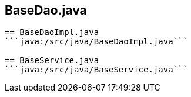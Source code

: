 == BaseDao.java
```java:/src/java/BaseDao.java```

== BaseDaoImpl.java
```java:/src/java/BaseDaoImpl.java```

== BaseService.java
```java:/src/java/BaseService.java```